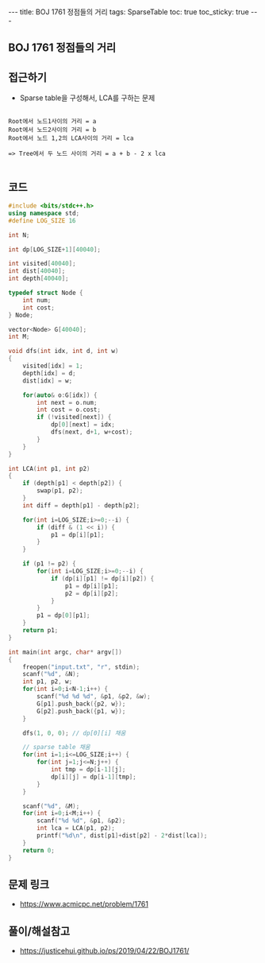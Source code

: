 #+HTML: ---
#+HTML: title: BOJ 1761 정점들의 거리
#+HTML: tags: SparseTable
#+HTML: toc: true
#+HTML: toc_sticky: true
#+HTML: ---
#+OPTIONS: ^:nil

** BOJ 1761 정점들의 거리

** 접근하기
- Sparse table을 구성해서, LCA를 구하는 문제
#+BEGIN_EXAMPLE

Root에서 노드1사이의 거리 = a
Root에서 노드2사이의 거리 = b
Root에서 노드 1,2의 LCA사이의 거리 = lca

=> Tree에서 두 노드 사이의 거리 = a + b - 2 x lca

#+END_EXAMPLE
** 코드
#+BEGIN_SRC cpp
#include <bits/stdc++.h>
using namespace std;
#define LOG_SIZE 16

int N;

int dp[LOG_SIZE+1][40040];

int visited[40040];
int dist[40040];
int depth[40040];

typedef struct Node {
	int num;
	int cost;
} Node;

vector<Node> G[40040];
int M;

void dfs(int idx, int d, int w)
{
	visited[idx] = 1;
	depth[idx] = d;
	dist[idx] = w;
	
	for(auto& o:G[idx]) {
		int next = o.num;
		int cost = o.cost;
		if (!visited[next]) {
			dp[0][next] = idx;
			dfs(next, d+1, w+cost);
		}
	} 
}

int LCA(int p1, int p2)
{
	if (depth[p1] < depth[p2]) {
		swap(p1, p2);
	}
	int diff = depth[p1] - depth[p2];

	for(int i=LOG_SIZE;i>=0;--i) {
		if (diff & (1 << i)) {
			p1 = dp[i][p1];
		}
	}

	if (p1 != p2) {
		for(int i=LOG_SIZE;i>=0;--i) {
			if (dp[i][p1] != dp[i][p2]) {
				p1 = dp[i][p1];
				p2 = dp[i][p2];
			}
		}		
		p1 = dp[0][p1];
	}
	return p1;
}

int main(int argc, char* argv[])
{
	freopen("input.txt", "r", stdin);
	scanf("%d", &N);
	int p1, p2, w;
	for(int i=0;i<N-1;i++) {
		scanf("%d %d %d", &p1, &p2, &w);
		G[p1].push_back({p2, w});
		G[p2].push_back({p1, w});
	}

	dfs(1, 0, 0); // dp[0][i] 채움
	
	// sparse table 채움
	for(int i=1;i<=LOG_SIZE;i++) {
		for(int j=1;j<=N;j++) {
			int tmp = dp[i-1][j];
			dp[i][j] = dp[i-1][tmp];
		}		
	}

	scanf("%d", &M);
	for(int i=0;i<M;i++) {
		scanf("%d %d", &p1, &p2);
		int lca = LCA(p1, p2);
		printf("%d\n", dist[p1]+dist[p2] - 2*dist[lca]);
	}
	return 0;
}
#+END_SRC

** 문제 링크
- https://www.acmicpc.net/problem/1761
** 풀이/해설참고
- https://justicehui.github.io/ps/2019/04/22/BOJ1761/
